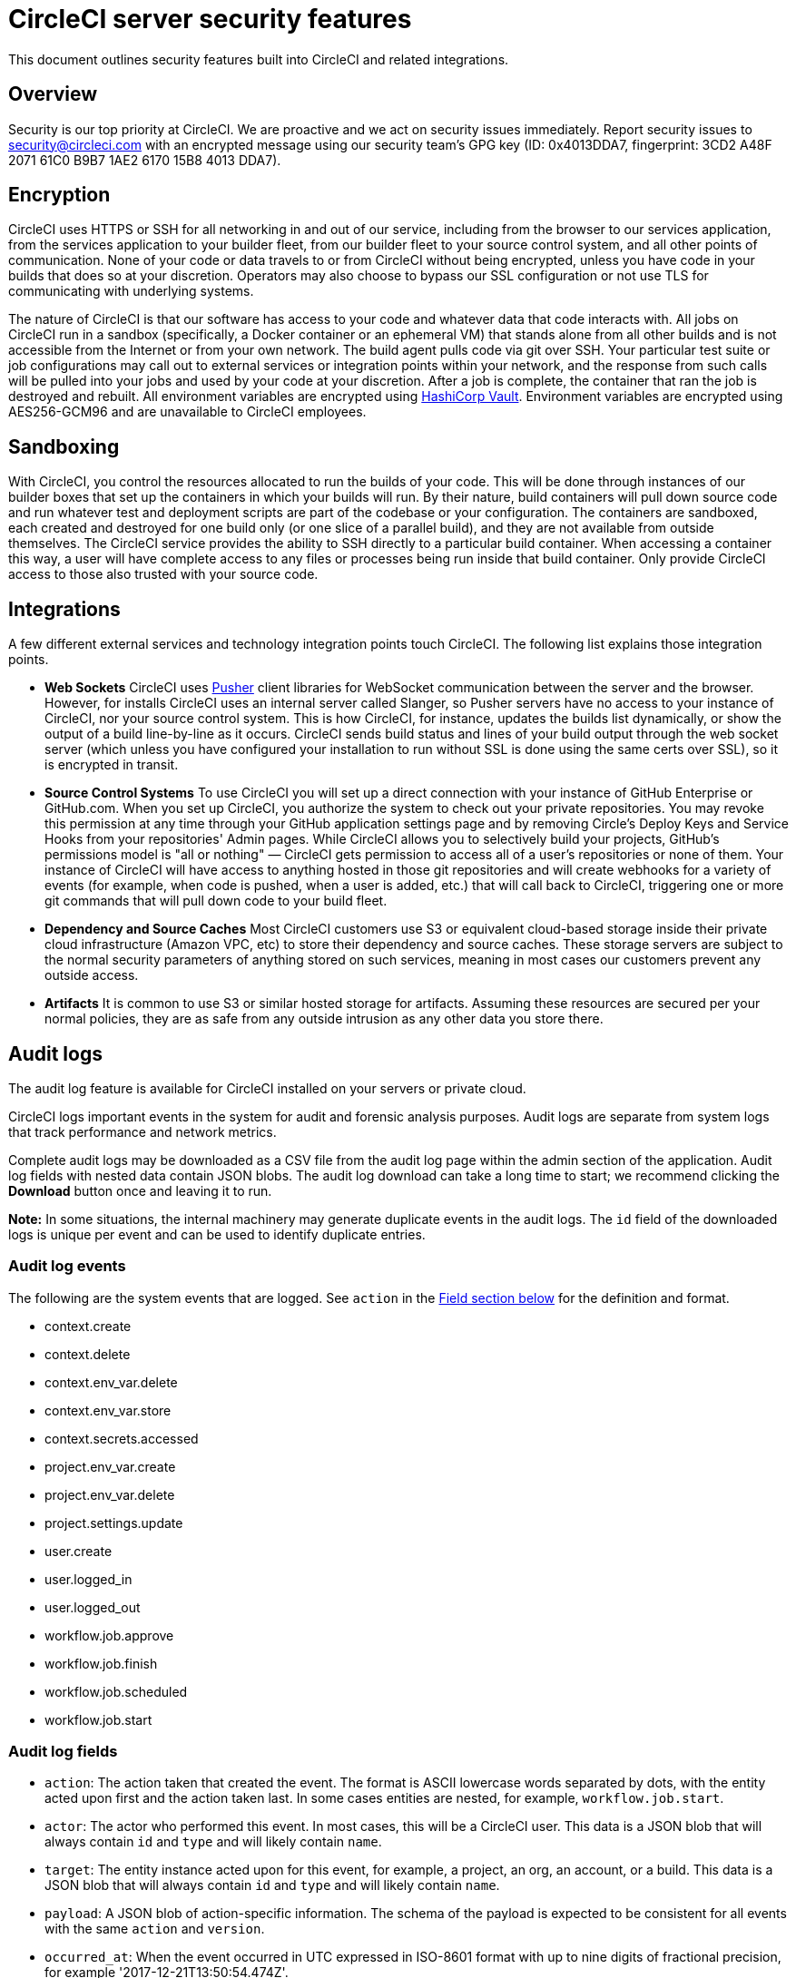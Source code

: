 = CircleCI server security features
:page-noindex: true
:page-platform: Server v4.1, Server Admin
:page-description: This document outlines security features built into CircleCI server v4.1 and related integrations.
:icons: font
:experimental:

This document outlines security features built into CircleCI and related integrations.

[#security-overview]
== Overview
Security is our top priority at CircleCI. We are proactive and we act on security issues immediately. Report security issues to security@circleci.com with an encrypted message using our security team's GPG key (ID: 0x4013DDA7, fingerprint: 3CD2 A48F 2071 61C0 B9B7 1AE2 6170 15B8 4013 DDA7).

[#encryption]
== Encryption
CircleCI uses HTTPS or SSH for all networking in and out of our service, including from the browser to our services application, from the services application to your builder fleet, from our builder fleet to your source control system, and all other points of communication. None of your code or data travels to or from CircleCI without being encrypted, unless you have code in your builds that does so at your discretion. Operators may also choose to bypass our SSL configuration or not use TLS for communicating with underlying systems.

The nature of CircleCI is that our software has access to your code and whatever data that code interacts with. All jobs on CircleCI run in a sandbox (specifically, a Docker container or an ephemeral VM) that stands alone from all other builds and is not accessible from the Internet or from your own network. The build agent pulls code via git over SSH. Your particular test suite or job configurations may call out to external services or integration points within your network, and the response from such calls will be pulled into your jobs and used by your code at your discretion. After a job is complete, the container that ran the job is destroyed and rebuilt. All environment variables are encrypted using link:https://www.vaultproject.io/[HashiCorp Vault]. Environment variables are encrypted using AES256-GCM96 and are unavailable to CircleCI employees.

[#sandboxing]
== Sandboxing
With CircleCI, you control the resources allocated to run the builds of your code. This will be done through instances of our builder boxes that set up the containers in which your builds will run. By their nature, build containers will pull down source code and run whatever test and deployment scripts are part of the codebase or your configuration. The containers are sandboxed, each created and destroyed for one build only (or one slice of a parallel build), and they are not available from outside themselves. The CircleCI service provides the ability to SSH directly to a particular build container. When accessing a container this way, a user will have complete access to any files or processes being run inside that build container. Only provide CircleCI access to those also trusted with your source code.

[#integrations]
== Integrations
A few different external services and technology integration points touch CircleCI. The following list explains those integration points.

- **Web Sockets** CircleCI uses link:https://pusher.com/[Pusher] client libraries for WebSocket communication between the server and the browser. However, for installs CircleCI uses an internal server called Slanger, so Pusher servers have no access to your instance of CircleCI, nor your source control system. This is how CircleCI, for instance, updates the builds list dynamically, or show the output of a build line-by-line as it occurs. CircleCI sends build status and lines of your build output through the web socket server (which unless you have configured your installation to run without SSL is done using the same certs over SSL), so it is encrypted in transit.

- **Source Control Systems** To use CircleCI you will set up a direct connection with your instance of GitHub Enterprise or GitHub.com. When you set up CircleCI, you authorize the system to check out your private repositories. You may revoke this permission at any time through your GitHub application settings page and by removing Circle's Deploy Keys and Service Hooks from your repositories' Admin pages. While CircleCI allows you to selectively build your projects, GitHub's permissions model is "all or nothing" — CircleCI gets permission to access all of a user's repositories or none of them. Your instance of CircleCI will have access to anything hosted in those git repositories and will create webhooks for a variety of events (for example, when code is pushed, when a user is added, etc.) that will call back to CircleCI, triggering one or more git commands that will pull down code to your build fleet.

- **Dependency and Source Caches** Most CircleCI customers use S3 or equivalent cloud-based storage inside their private cloud infrastructure (Amazon VPC, etc) to store their dependency and source caches. These storage servers are subject to the normal security parameters of anything stored on such services, meaning in most cases our customers prevent any outside access.

- **Artifacts** It is common to use S3 or similar hosted storage for artifacts. Assuming these resources are secured per your normal policies, they are as safe from any outside intrusion as any other data you store there.

[#audit-logs]
== Audit logs
The audit log feature is available for CircleCI installed on your servers or private cloud.

CircleCI logs important events in the system for audit and forensic analysis purposes. Audit logs are separate from system logs that track performance and network metrics.

Complete audit logs may be downloaded as a CSV file from the audit log page within the admin section of the application. Audit log fields with nested data contain JSON blobs. The audit log download can take a long time to start; we recommend clicking the **Download** button once and leaving it to run.

**Note:** In some situations, the internal machinery may generate duplicate events in the audit logs. The `id` field of the downloaded logs is unique per event and can be used to identify duplicate entries.

[#audit-log-events]
=== Audit log events

// TODO: automate this from event-cataloger
The following are the system events that are logged. See `action` in the <<audit-log-fields,Field section below>> for the definition and format.

- context.create
- context.delete
- context.env_var.delete
- context.env_var.store
- context.secrets.accessed
- project.env_var.create
- project.env_var.delete
- project.settings.update
- user.create
- user.logged_in
- user.logged_out
- workflow.job.approve
- workflow.job.finish
- workflow.job.scheduled
- workflow.job.start

[#audit-log-fields]
=== Audit log fields

- `action`: The action taken that created the event. The format is ASCII lowercase words separated by dots, with the entity acted upon first and the action taken last. In some cases entities are nested, for example, `workflow.job.start`.
- `actor`: The actor who performed this event. In most cases, this will be a CircleCI user. This data is a JSON blob that will always contain `id` and `type` and will likely contain `name`.
- `target`: The entity instance acted upon for this event, for example, a project, an org, an account, or a build. This data is a JSON blob that will always contain `id` and `type` and will likely contain `name`.
- `payload`: A JSON blob of action-specific information. The schema of the payload is expected to be consistent for all events with the same `action` and `version`.
- `occurred_at`: When the event occurred in UTC expressed in ISO-8601 format with up to nine digits of fractional precision, for example '2017-12-21T13:50:54.474Z'.
- `metadata`: A set of key/value pairs that can be attached to any event. All keys and values are strings. This can be used to add additional information to certain types of events.
- `id`: A UUID that uniquely identifies this event. This is intended to allow consumers of events to identify duplicate deliveries.
- `version`: Version of the event schema. Currently the value will always be 1. Later versions may have different values to accommodate schema changes.
- `scope`: If the target is owned by an account in the CircleCI domain model, the account field should be filled in with the account name and ID. This data is a JSON blob that will always contain `id` and `type` and will likely contain `name`.
- `success`: A flag to indicate if the action was successful.
- `request`: If this event was triggered by an external request, this data will be populated and may be used to connect events that originate from the same external request. The format is a JSON blob containing `id` (the unique ID assigned to this request by CircleCI).

[#checklist-to-using-circleci-securely-as-a-customer]
== Checklist to using CircleCI securely as a customer

If you are getting started with CircleCI, there are some points you can ask your team to consider for security best practices as _users_ of CircleCI:

* Minimize the number of secrets (private keys / environment variables) your
  build needs and rotate secrets regularly.
  ** It is important to rotate secrets regularly in your organization, especially as team members come and go.
  ** Rotating secrets regularly means your secrets are only active for a certain amount of time, helping to reduce possible risks if keys are compromised.
  ** Ensure the secrets you _do_ use are of limited scope, with only enough permissions for the purposes of your build. Consider carefully adjudicating the role and permission systems of other platforms you use outside of CircleCI; for example, when using something such as IAM permissions on AWS, or GitHub's link:https://developer.github.com/v3/guides/managing-deploy-keys/#machine-users[Machine User] feature.
* Sometimes user misuse of certain tools might accidentally print secrets to stdout which will appear in your logs. Be aware of the following:
  ** Running `env` or `printenv` which will print all your environment variables to stdout.
  ** Literally printing secrets in your codebase or in your shell with `echo`.
  ** Programs or debugging tools that print secrets on error.
* Consult your VCS provider's permissions for your organization (if you are in an organization) and try to follow the link:https://en.wikipedia.org/wiki/Principle_of_least_privilege[Principle of Least Privilege].
* Use Restricted Contexts with teams to share environment variables with a select security group. Read through the xref:guides:security:contexts.adoc#restrict-a-context[contexts] document to learn more.
* Ensure you audit who has access to SSH keys in your organization.
* Ensure that your team is using Two-Factor Authentication (2FA) with your VCS (https://help.github.com/en/articles/securing-your-account-with-two-factor-authentication-2fa[GitHub 2FA], link:https://confluence.atlassian.com/bitbucket/two-step-verification-777023203.html[Bitbucket]). If a user's GitHub or Bitbucket account is compromised, a nefarious actor could push code or potentially steal secrets.
* If your project is open source and public, make note of whether you want to share your environment variables. On CircleCI, you can change a project's settings to control whether your environment variables can pass on to _forked versions of your repository_. This is **not enabled** by default. You can read more about these settings and open source security in our xref:guides:integration:oss.adoc#security[Open Source Projects Document].
